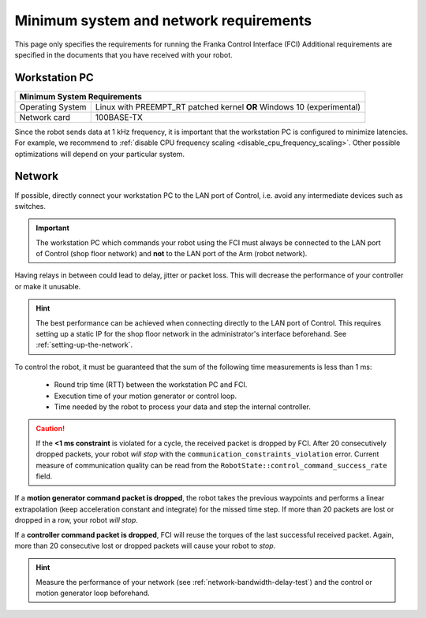 Minimum system and network requirements
=======================================

This page only specifies the requirements for running the Franka Control Interface (FCI)
Additional requirements are specified in the documents that you have received with your robot.

Workstation PC
--------------

+-----------------------------------------------------------------------------+
| Minimum System Requirements                                                 |
+===================+=========================================================+
| Operating System  | Linux with PREEMPT_RT patched kernel                    |
|                   | **OR** Windows 10 (experimental)                        |
+-------------------+---------------------------------------------------------+
| Network card      | 100BASE-TX                                              |
+-------------------+---------------------------------------------------------+

Since the robot sends data at 1 kHz frequency, it is important that the workstation PC is configured
to minimize latencies. For example, we recommend to
:ref:`disable CPU frequency scaling <disable_cpu_frequency_scaling>`. Other possible optimizations
will depend on your particular system.

.. _requirement-network:

Network
-------
If possible, directly connect your workstation PC to the LAN port of Control, i.e. avoid any
intermediate devices such as switches.

.. important::
   The workstation PC which commands your robot using the FCI must always be connected to the LAN
   port of Control (shop floor network) and **not** to the LAN port of the Arm (robot network).

Having relays in between could lead to delay, jitter or packet loss. This will decrease the
performance of your controller or make it unusable.

.. hint::
    The best performance can be achieved when connecting directly to the LAN port of Control.
    This requires setting up a static IP for the shop floor network in the administrator's interface
    beforehand. See :ref:`setting-up-the-network`.

To control the robot, it must be guaranteed that the sum of the following time measurements is
less than 1 ms:

 * Round trip time (RTT) between the workstation PC and FCI.
 * Execution time of your motion generator or control loop.
 * Time needed by the robot to process your data and step the internal controller.

.. caution::
    If the **<1 ms constraint** is violated for a cycle, the received packet is dropped by
    FCI. After 20 consecutively dropped packets, your robot `will stop` with the
    ``communication_constraints_violation`` error. Current measure of communication quality
    can be read from the  ``RobotState::control_command_success_rate`` field.

If a **motion generator command packet is dropped**, the robot takes the previous waypoints and
performs a linear extrapolation (keep acceleration constant and integrate) for the missed
time step. If more than 20 packets are lost or dropped in a row, your robot `will stop`.

If a **controller command packet is dropped**, FCI will reuse the torques of the last successful
received packet. Again, more than 20 consecutive lost or dropped packets will cause your robot to
`stop`.

.. hint::
    Measure the performance of your network (see :ref:`network-bandwidth-delay-test`) and the
    control or motion generator loop beforehand.
